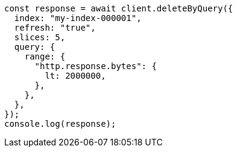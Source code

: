 // This file is autogenerated, DO NOT EDIT
// Use `node scripts/generate-docs-examples.js` to generate the docs examples

[source, js]
----
const response = await client.deleteByQuery({
  index: "my-index-000001",
  refresh: "true",
  slices: 5,
  query: {
    range: {
      "http.response.bytes": {
        lt: 2000000,
      },
    },
  },
});
console.log(response);
----
